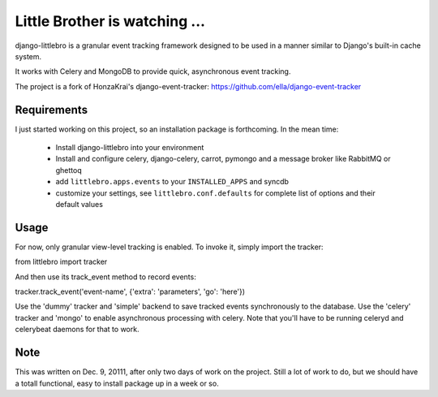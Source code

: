 ===============================
Little Brother is watching ...
===============================

django-littlebro is a granular event tracking framework designed to be used in a
manner similar to Django's built-in cache system.

It works with Celery and MongoDB to provide quick, asynchronous event tracking.

The project is a fork of HonzaKrai's django-event-tracker:
https://github.com/ella/django-event-tracker

Requirements
============

I just started working on this project, so an installation package is forthcoming.
In the mean time:

 * Install django-littlebro into your environment
 * Install and configure celery, django-celery, carrot, pymongo and a message broker like RabbitMQ or ghettoq
 * add ``littlebro.apps.events`` to your ``INSTALLED_APPS`` and syncdb
 * customize your settings, see ``littlebro.conf.defaults`` for complete list of
   options and their default values

.. _`configure celery`: http://celeryproject.org/introduction.html#configuring-your-django-project-to-use-celery

Usage
=====

For now, only granular view-level tracking is enabled. To invoke it, simply import
the tracker:

from littlebro import tracker

And then use its track_event method to record events:

tracker.track_event('event-name', {'extra': 'parameters', 'go': 'here'})

Use the 'dummy' tracker and 'simple' backend to save tracked events synchronously to
the database. Use the 'celery' tracker and 'mongo' to enable asynchronous processing
with celery. Note that you'll have to be running celeryd and celerybeat daemons for
that to work.

Note
====

This was written on Dec. 9, 20111, after only two days of work on the project. Still
a lot of work to do, but we should have a totall functional, easy to install package
up in a week or so.


